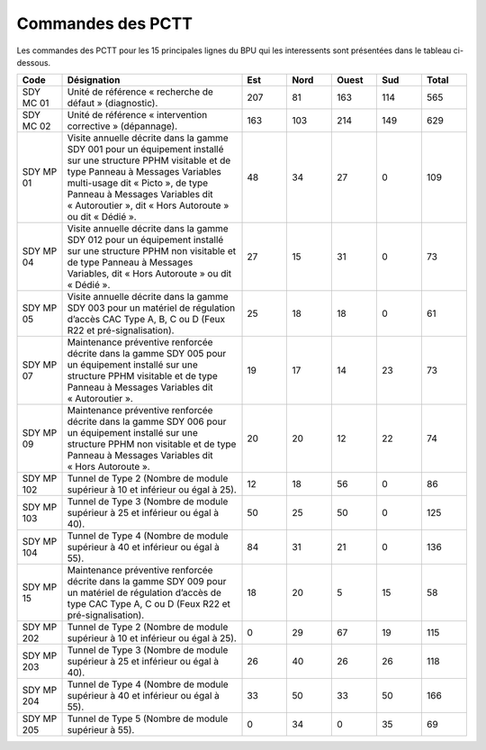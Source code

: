 Commandes des PCTT
====================

Les commandes des PCTT pour les 15 principales lignes du BPU qui les interessents sont présentées dans le tableau ci-dessous.

.. csv-table::
   :header: Code,Désignation,Est, Nord, Ouest,Sud,Total
   :widths: 10, 40, 10,10,10,10,10
   :width: 100%


    SDY MC 01,Unité de référence « recherche de défaut » (diagnostic).,207,81,163,114,565
    SDY MC 02,Unité de référence « intervention corrective » (dépannage).,163,103,214,149,629
    SDY MP 01,"Visite annuelle décrite dans la gamme SDY 001 pour un équipement installé sur une structure PPHM visitable et de type Panneau à Messages Variables multi-usage dit « Picto », de type Panneau à Messages Variables dit « Autoroutier », dit « Hors Autoroute » ou dit « Dédié ».",48,34,27,0,109
    SDY MP 04,"Visite annuelle décrite dans la gamme SDY 012 pour un équipement installé sur une structure PPHM non visitable et de type Panneau à Messages Variables, dit « Hors Autoroute » ou dit « Dédié ».",27,15,31,0,73
    SDY MP 05,"Visite annuelle décrite dans la gamme SDY 003 pour un matériel de régulation d’accès CAC Type A, B, C ou D (Feux R22 et pré-signalisation).",25,18,18,0,61
    SDY MP 07,Maintenance préventive renforcée décrite dans la gamme SDY 005 pour un équipement installé sur une structure PPHM visitable et de type Panneau à Messages Variables dit « Autoroutier ».,19,17,14,23,73
    SDY MP 09,Maintenance préventive renforcée décrite dans la gamme SDY 006 pour un équipement installé sur une structure PPHM non visitable et de type Panneau à Messages Variables dit « Hors Autoroute ».,20,20,12,22,74
    SDY MP 102,Tunnel de Type 2 (Nombre de module supérieur à 10 et inférieur ou égal à 25).,12,18,56,0,86
    SDY MP 103,Tunnel de Type 3 (Nombre de module supérieur à 25 et inférieur ou égal à 40).,50,25,50,0,125
    SDY MP 104,Tunnel de Type 4 (Nombre de module supérieur à 40 et inférieur ou égal à 55).,84,31,21,0,136
    SDY MP 15,"Maintenance préventive renforcée décrite dans la gamme SDY 009 pour un matériel de régulation d’accès de type CAC Type A, C ou D (Feux R22 et pré-signalisation).",18,20,5,15,58
    SDY MP 202,Tunnel de Type 2 (Nombre de module supérieur à 10 et inférieur ou égal à 25).,0,29,67,19,115
    SDY MP 203,Tunnel de Type 3 (Nombre de module supérieur à 25 et inférieur ou égal à 40).,26,40,26,26,118
    SDY MP 204,Tunnel de Type 4 (Nombre de module supérieur à 40 et inférieur ou égal à 55).,33,50,33,50,166
    SDY MP 205,Tunnel de Type 5 (Nombre de module supérieur à 55).,0,34,0,35,69
